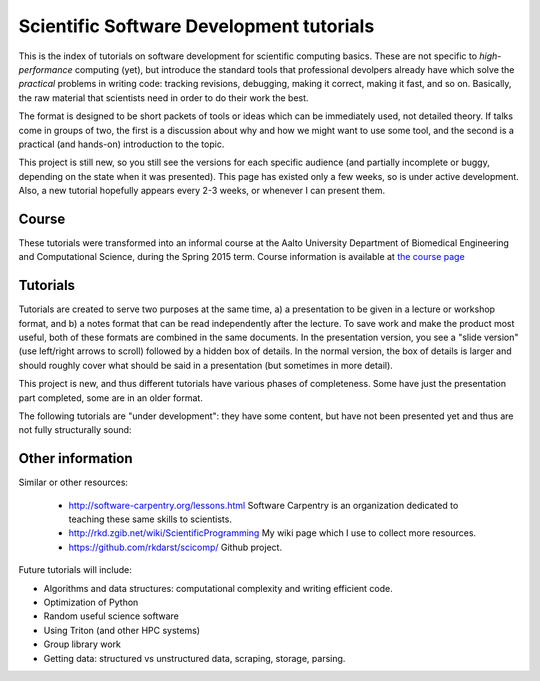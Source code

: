 
Scientific Software Development tutorials
=========================================

This is the index of tutorials on software development for scientific
computing basics.  These are not specific to *high-performance*
computing (yet), but introduce the standard tools that professional
devolpers already have which solve the *practical* problems in writing
code: tracking revisions, debugging, making it correct, making it
fast, and so on.  Basically, the raw material that scientists need in
order to do their work the best.

The format is designed to be short packets of tools or ideas which can
be immediately used, not detailed theory.  If talks come in groups of
two, the first is a discussion about why and how we might want to use
some tool, and the second is a practical (and hands-on) introduction
to the topic.


This project is still new, so you still see the versions for each
specific audience (and partially incomplete or buggy, depending on the
state when it was presented).  This page has existed only a few weeks,
so is under active development.  Also, a new tutorial hopefully
appears every 2-3 weeks, or whenever I can present them.

Course
~~~~~~

These tutorials were transformed into an informal course at the Aalto
University Department of Biomedical Engineering and Computational
Science, during the Spring 2015 term.  Course information is available
at `the course page <course/>`_

Tutorials
~~~~~~~~~

Tutorials are created to serve two purposes at the same time, a) a
presentation to be given in a lecture or workshop format, and b) a
notes format that can be read independently after the lecture.  To
save work and make the product most useful, both of these formats are
combined in the same documents.  In the presentation version, you see
a "slide version" (use left/right arrows to scroll) followed by a
hidden box of details.  In the normal version, the box of details is
larger and should roughly cover what should be said in a presentation
(but sometimes in more detail).

This project is new, and thus different tutorials have various phases
of completeness.  Some have just the presentation part completed, some
are in an older format.

.. tut-index::

   git-10-minute/git-10-minute          10 Minute Git
   git-collaboration/gitlab-and-collaboration  Gitlab and collaboration
   testing/testing                      Introduction to software testing
   testing-2/testing-2                  Software testing with Python
   debugging/debugging                  Debugging
   profiling/profiling                  Profiling
   git-advanced/git-advanced            Advanced git usage
   algorithms-data-structures/algorithms-data-structures Understanding algorithms and data structures
   linux-tips/linux-tips                Linux tips and tricks
   open-science/open-science            Open science and software development


The following tutorials are "under development": they have some
content, but have not been presented yet and thus are not fully
structurally sound:

.. tut-index::

   practical/practical-correct-programs  Practical suggestions for writing good programs.  Putting all the other tutorials together.


Other information
~~~~~~~~~~~~~~~~~

Similar or other resources:

 - http://software-carpentry.org/lessons.html  Software Carpentry is
   an organization dedicated to teaching these same skills to
   scientists.
 - http://rkd.zgib.net/wiki/ScientificProgramming  My wiki page which
   I use to collect more resources.
 - https://github.com/rkdarst/scicomp/  Github project.

Future tutorials will include:

- Algorithms and data structures: computational complexity and writing efficient code.
- Optimization of Python
- Random useful science software
- Using Triton (and other HPC systems)
- Group library work
- Getting data: structured vs unstructured data, scraping, storage, parsing.

